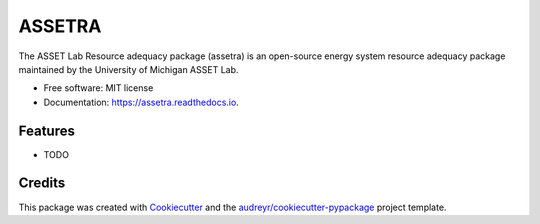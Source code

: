=======
ASSETRA
=======

.. image:: https://img.shields.io/pypi/v/assetra.svg
        :target: https://pypi.python.org/pypi/assetra

.. image:: https://readthedocs.org/projects/assetra/badge/?version=latest
        :target: https://assetra.readthedocs.io/en/latest/?version=latest
        :alt: Documentation Status


The ASSET Lab Resource adequacy package (assetra) is an open-source energy system resource adequacy package maintained by the University of Michigan ASSET Lab.


* Free software: MIT license
* Documentation: https://assetra.readthedocs.io.


Features
--------

* TODO

Credits
-------

This package was created with Cookiecutter_ and the `audreyr/cookiecutter-pypackage`_ project template.

.. _Cookiecutter: https://github.com/audreyr/cookiecutter
.. _`audreyr/cookiecutter-pypackage`: https://github.com/audreyr/cookiecutter-pypackage
